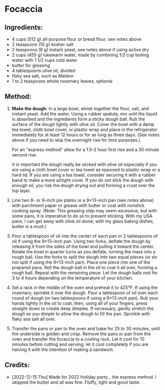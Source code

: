 #+STARTUP: showeverything
* Focaccia
** Ingredients:
- 4 cups (512 g) all-purpose flour or bread flour, see notes above
- 2 teaspoons (10 g) kosher salt
- 2 teaspoons (8 g) instant yeast, see notes above if using active dry
- 2 cups (455 g) lukewarm water, made by combining 1/2 cup boiling water with 1 1/2 cups cold water
- butter for greasing
- 4 tablespoons olive oil, divided
- flaky sea salt, such as Maldon
- 1 to 2 teaspoons whole rosemary leaves, optional 

** Method:
1. *Make the dough:* In a large bowl, whisk together the flour, salt, and instant yeast. Add the water. Using a rubber spatula, mix until the liquid is absorbed and the ingredients form a sticky dough ball. Rub the surface of the dough lightly with olive oil. Cover the bowl with a damp tea towel, cloth bowl cover, or plastic wrap and place in the refrigerator immediately for at least 12 hours or for as long as three days. (See notes above if you need to skip the overnight rise for time purposes.)

   #+begin_note
   For an "express method" allow for a 1.5-2 hour first rise and a 30 minute second rise.
   #+end_note
   #+begin_note
   It is important the dough really be slicked with olive oil especially if you are using a cloth bowl cover or tea towel as opposed to plastic wrap or a hard lid. If you are using a tea towel, consider securing it with a rubber band to make a more airtight cover. If you do not slick the dough with enough oil, you risk the dough drying out and forming a crust over the top layer. 
   #+end_note
3. Line two 8- or 9-inch pie plates or a 9×13-inch pan (see notes above) with parchment paper or grease with butter or coat with nonstick cooking spray. (Note: This greasing step may seem excessive, but with some pans, it is imperative to do so to prevent sticking. With my USA pans, I can get away with olive oil alone; with my glass baking dishes, butter is a must.)
4. Pour a tablespoon of oil into the center of each pan or 2 tablespoons of oil if using the 9×13-inch pan. Using two forks, deflate the dough by releasing it from the sides of the bowl and pulling it toward the center. Rotate the bowl in quarter turns as you deflate, turning the mass into a rough ball. Use the forks to split the dough into two equal pieces (or do not split if using the 9×13-inch pan). Place one piece into one of the prepared pans. Roll the dough ball in the oil to coat it all over, forming a rough ball. Repeat with the remaining piece. Let the dough balls rest for 3 to 4 hours depending on the temperature of your kitchen.
5. Set a rack in the middle of the oven and preheat it to 425°F. If using the rosemary, sprinkle it over the dough. Pour a tablespoon of oil over each round of dough (or two tablespoons if using a 9×13-inch pan).  Rub your hands lightly in the oil to coat, then, using all of your fingers, press straight down to create deep dimples. If necessary, gently stretch the dough as you dimple to allow the dough to fill the pan. Sprinkle with flaky sea salt all over.
6. Transfer the pans or pan to the oven and bake for 25 to 30 minutes, until the underside is golden and crisp. Remove the pans or pan from the oven and transfer the focaccia to a cooling rack. Let it cool for 10 minutes before cutting and serving; let it cool completely if you are halving it with the intention of making a sandwich.
** Credits:
- [2022-12-15 Thu] Made for 2022 Holiday party... the express method.  I skipped the butter and all was fine.  Fluffy, light and good taste.
